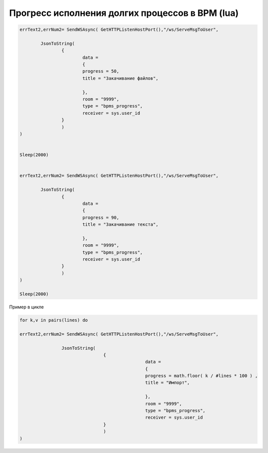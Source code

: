 Прогресс исполнения долгих процессов в BPM (lua)
==================================================================================================

.. code-block:: lua

	errText2,errNum2= SendWSAsync( GetHTTPListenHostPort(),"/ws/ServeMsgToUser",
		
		JsonToString(
			{
				data = 
				{
				progress = 50,
				title = "Закачивание файлов",

				},
				room = "9999",
				type = "bpms_progress",
				receiver = sys.user_id
			}
			)
	)


	Sleep(2000)


	errText2,errNum2= SendWSAsync( GetHTTPListenHostPort(),"/ws/ServeMsgToUser",
		
		JsonToString(
			{
				data = 
				{
				progress = 90,
				title = "Закачивание текста",

				},
				room = "9999",
				type = "bpms_progress",
				receiver = sys.user_id
			}
			)
	)

	Sleep(2000)

Пример в цикле

.. code-block:: lua

	for k,v in pairs(lines) do
		
	errText2,errNum2= SendWSAsync( GetHTTPListenHostPort(),"/ws/ServeMsgToUser",

			JsonToString(
					{
							data =
							{
							progress = math.floor( k / #lines * 100 ) ,
							title = "Импорт",

							},
							room = "9999",
							type = "bpms_progress",
							receiver = sys.user_id
					}
					)
	)	